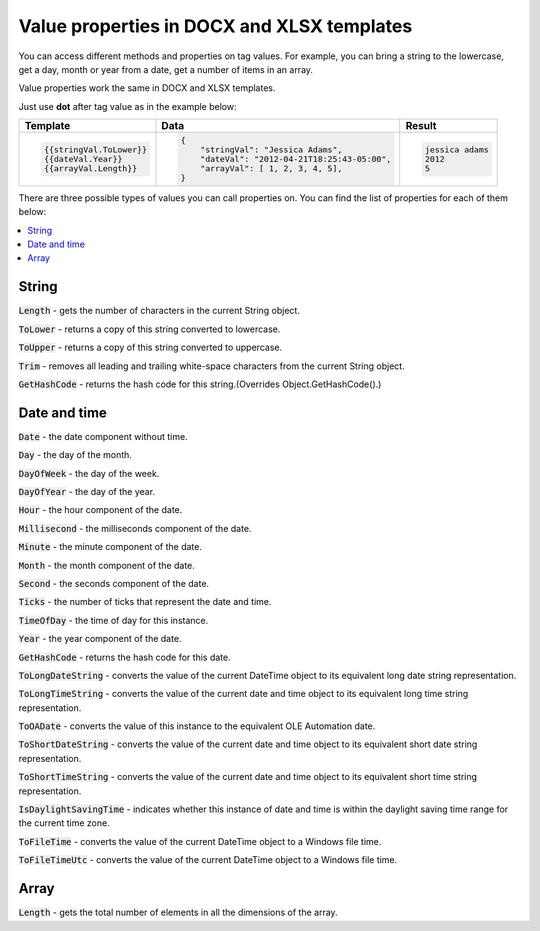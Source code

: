 Value properties in DOCX and XLSX templates
===========================================

You can access different methods and properties on tag values. For example, you can bring a string to the lowercase, get a day, month or year from a date, get a number of items in an array. 

Value properties work the same in DOCX and XLSX templates.

Just use **dot** after tag value as in the example below:

.. list-table::
    :header-rows: 1

    *   - Template
        - Data
        - Result
    *   - .. code-block:: json
    
            {{stringVal.ToLower}}
            {{dateVal.Year}}
            {{arrayVal.Length}}

        - .. code-block:: json

            {                     
                "stringVal": "Jessica Adams",
                "dateVal": "2012-04-21T18:25:43-05:00",
                "arrayVal": [ 1, 2, 3, 4, 5],
            }         

        - .. code-block:: json
    
            jessica adams
            2012
            5

There are three possible types of values you can call properties on. You can find the list of properties for each of them below:

.. contents::
   :local:
   :depth: 1

String
------

:code:`Length` - gets the number of characters in the current String object.

:code:`ToLower` - returns a copy of this string converted to lowercase.

:code:`ToUpper` - returns a copy of this string converted to uppercase.

:code:`Trim` - removes all leading and trailing white-space characters from the current String object.

:code:`GetHashCode` - returns the hash code for this string.(Overrides Object.GetHashCode().)

.. _strings:

Date and time
-------------

:code:`Date` - the date component without time.	

:code:`Day` - the day of the month.

:code:`DayOfWeek` - the day of the week.

:code:`DayOfYear` - the day of the year.

:code:`Hour` - the hour component of the date.

:code:`Millisecond` - the milliseconds component of the date.

:code:`Minute` - the minute component of the date.

:code:`Month` - the month component of the date.

:code:`Second` - the seconds component of the date.

:code:`Ticks` - the number of ticks that represent the date and time.

:code:`TimeOfDay` - the time of day for this instance.

:code:`Year` - the year component of the date.

:code:`GetHashCode` - returns the hash code for this date.

:code:`ToLongDateString` - converts the value of the current DateTime object to its equivalent long date string representation.

:code:`ToLongTimeString` - converts the value of the current date and time object to its equivalent long time string representation.

:code:`ToOADate` - converts the value of this instance to the equivalent OLE Automation date.

:code:`ToShortDateString` - converts the value of the current date and time object to its equivalent short date string representation.

:code:`ToShortTimeString` - converts the value of the current date and time object to its equivalent short time string representation.

:code:`IsDaylightSavingTime` - indicates whether this instance of date and time is within the daylight saving time range for the current time zone.

:code:`ToFileTime` - converts the value of the current DateTime object to a Windows file time.

:code:`ToFileTimeUtc` - converts the value of the current DateTime object to a Windows file time.

Array
-----

:code:`Length` - gets the total number of elements in all the dimensions of the array.